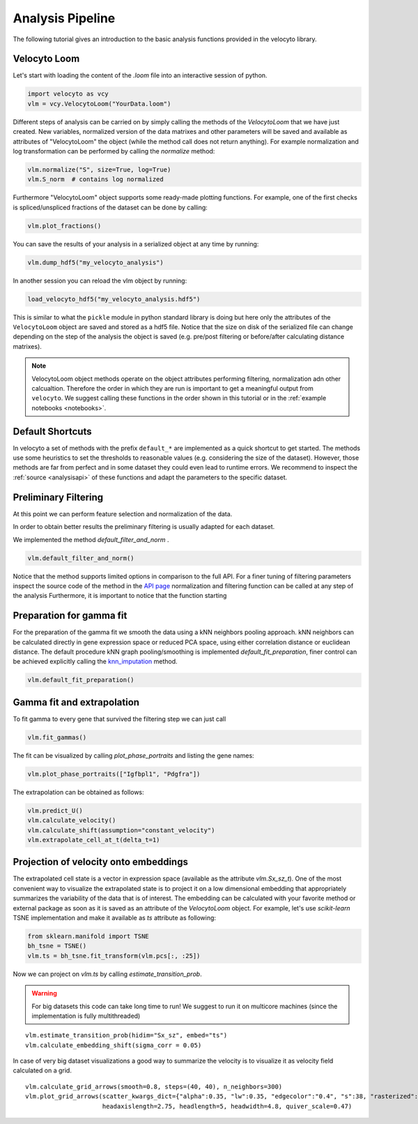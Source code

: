 .. _analysis:

Analysis Pipeline
=================

The following tutorial gives an introduction to the basic analysis functions provided in the velocyto library.

.. _velocytoloom:

Velocyto Loom
-------------

Let's start with loading the content of the `.loom` file  into an interactive session of python.

.. code-block:: python

   import velocyto as vcy
   vlm = vcy.VelocytoLoom("YourData.loom")

Different steps of analysis can be carried on by simply calling the methods of the `VelocytoLoom` that we have just created.
New variables, normalized version of the data matrixes and other parameters will be saved and available as attributes of "VelocytoLoom" the object (while the method call does not return anything).
For example normalization and log transformation can be performed by calling the `normalize` method:

.. code-block:: python

    vlm.normalize("S", size=True, log=True)
    vlm.S_norm  # contains log normalized

Furthermore "VelocytoLoom" object supports some ready-made plotting functions.
For example, one of the first checks is spliced/unspliced fractions of the dataset can be done by calling:

.. code-block:: python

    vlm.plot_fractions()


You can save the results of your analysis in a serialized object at any time by running:

.. code-block:: python

    vlm.dump_hdf5("my_velocyto_analysis")

In another session you can reload the vlm object by running:

.. code-block:: python

    load_velocyto_hdf5("my_velocyto_analysis.hdf5")

This is similar to what the ``pickle`` module in python standard library is doing but here only the attributes of the ``VelocytoLoom`` object are saved and stored as a hdf5 file.
Notice that the size on disk of the serialized file can change depending on the step of the analysis the object is saved (e.g. pre/post filtering or before/after calculating distance matrixes).

.. note::
    VelocytoLoom object methods operate on the object attributes performing filtering, normalization adn other calcualtion. Therefore the order in which they are run is important to get a meaningful output from ``velocyto``.
    We suggest calling these functions in the order shown in this tutorial or in the :ref:`example notebooks <notebooks>`. 


Default Shortcuts
-----------------
In velocyto a set of methods with the prefix ``default_*`` are implemented as a quick shortcut to get started.
The methods use some heuristics to set the thresholds to reasonable values (e.g. considering the size of the dataset).
However, those methods are far from perfect and in some dataset they could even lead to runtime errors. We recommend to inspect the :ref:`source <analysisapi>` of these functions and adapt the parameters to the specific dataset.


Preliminary Filtering
---------------------
At this point we can perform feature selection and normalization of the data.

In order to obtain better results the preliminary filtering is usually adapted for each dataset.

We implemented the method `default_filter_and_norm` .


.. code-block:: python

    vlm.default_filter_and_norm()

Notice that the method supports limited options in comparison to the full API. For a finer tuning of filtering parameters inspect the source code of the method in the `API page <http://velocyto.org/velocyto.py/_modules/velocyto/analysis.html#VelocytoLoom.default_filter_and_norm>`_
normalization and filtering function can be called at any step of the analysis
Furthermore, it is important to notice that the function starting 

Preparation for gamma fit
-------------------------
For the preparation of the gamma fit we smooth the data using a kNN neighbors pooling approach.
kNN neighbors can be calculated directly in gene expression space or reduced PCA space, using either correlation distance or euclidean distance.
The default procedure kNN graph pooling/smoothing is implemented `default_fit_preparation`, finer control can be achieved explicitly calling the `knn_imputation <http://velocyto.org/velocyto.py/fullapi/api_analysis.html#velocyto.analysis.VelocytoLoom.knn_imputation>`_ method.

.. code-block:: python

    vlm.default_fit_preparation()


Gamma fit and extrapolation
---------------------------
To fit gamma to every gene that survived the filtering step we can just call

.. code-block:: python

    vlm.fit_gammas()

The fit can be visualized by calling `plot_phase_portraits` and listing the gene names:

.. code-block:: python

    vlm.plot_phase_portraits(["Igfbpl1", "Pdgfra"])

The extrapolation can be obtained as follows:

.. code-block:: python

    vlm.predict_U()
    vlm.calculate_velocity()
    vlm.calculate_shift(assumption="constant_velocity")
    vlm.extrapolate_cell_at_t(delta_t=1)

Projection of velocity onto embeddings
--------------------------------------
The extrapolated cell state is a vector in expression space (available as the attribute `vlm.Sx_sz_t`).
One of the most convenient way to visualize the extrapolated state is to project it on a low dimensional embedding that appropriately summarizes the variability of the data that is of interest.
The embedding can be calculated with your favorite method or external package as soon as it is saved as an attribute of the `VelocytoLoom` object.
For example, let's use `scikit-learn` TSNE implementation and make it available as `ts` attribute as following:

.. code-block:: python

    from sklearn.manifold import TSNE
    bh_tsne = TSNE()
    vlm.ts = bh_tsne.fit_transform(vlm.pcs[:, :25])

Now we can project on `vlm.ts` by calling `estimate_transition_prob`.

.. warning::
   For big datasets this code can take long time to run! We suggest to run it on multicore machines (since the implementation is fully multithreaded) 

::

    vlm.estimate_transition_prob(hidim="Sx_sz", embed="ts")
    vlm.calculate_embedding_shift(sigma_corr = 0.05)

In case of very big dataset visualizations a good way to summarize the velocity is to visualize it as velocity field calculated on a grid.

::

    vlm.calculate_grid_arrows(smooth=0.8, steps=(40, 40), n_neighbors=300)
    vlm.plot_grid_arrows(scatter_kwargs_dict={"alpha":0.35, "lw":0.35, "edgecolor":"0.4", "s":38, "rasterized":True}, min_mass=24, angles='xy', scale_units='xy',
                         headaxislength=2.75, headlength=5, headwidth=4.8, quiver_scale=0.47)



